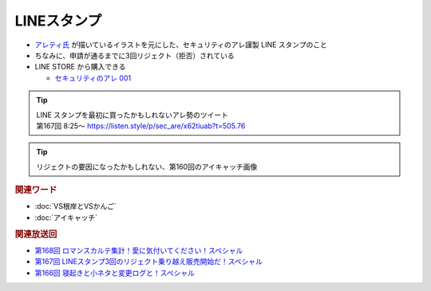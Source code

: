 LINEスタンプ
=====================================================
.. glossary::
  LINEスタンプ : L

* `アレティ氏 <https://x.com/aren0_e>`_ が描いているイラストを元にした、セキュリティのアレ謹製 LINE スタンプのこと
* ちなみに、申請が通るまでに3回リジェクト（拒否）されている
* LINE STORE から購入できる

  * `セキュリティのアレ 001 <https://store.line.me/stickershop/product/22148222/ja>`_


.. tip:: 

  | LINE スタンプを最初に買ったかもしれないアレ勢のツイート
  | 第167回 8:25～   https://listen.style/p/sec_are/x62tiuab?t=505.76

  .. raw:: html
    
    <blockquote class="twitter-tweet"><p lang="ja" dir="ltr">LINEスタンプ気になります。<br>IT系ネタスタンプとか面白いかも。プロキシ(伝言ゲーム)、ping(生存確認)、アンチウイルス(ウイルスとウイルスをかけて・・・)とか<a href="https://twitter.com/hashtag/%E3%82%BB%E3%82%AD%E3%83%A5%E3%83%AA%E3%83%86%E3%82%A3%E3%81%AE%E3%82%A2%E3%83%AC?src=hash&amp;ref_src=twsrc%5Etfw">#セキュリティのアレ</a></p>&mdash; たかし (@takashi000000) <a href="https://twitter.com/takashi000000/status/1620353246572462080?ref_src=twsrc%5Etfw">January 31, 2023</a></blockquote> <script async src="https://platform.twitter.com/widgets.js" charset="utf-8"></script> 


.. tip:: 

  リジェクトの要因になったかもしれない、第160回のアイキャッチ画像

  .. raw:: html

    <blockquote class="twitter-tweet"><p lang="ja" dir="ltr">ポッドキャスト新しいの公開してます！ <br><br>・サブスクスティーラーのアレ<br>・iPhoneのセキュリティ昨日のアレ<br>・IE(？)の脆弱性のアレ<br><br>です！<br><br>第160回 ずっと喋るよ！スペシャル | podcast - セキュリティの『アレ』 <a href="https://t.co/9NFCiWCn5i">https://t.co/9NFCiWCn5i</a> <a href="https://t.co/C3cqgkzXOO">pic.twitter.com/C3cqgkzXOO</a></p>&mdash; 辻 伸弘 (nobuhiro tsuji) (@ntsuji) <a href="https://twitter.com/ntsuji/status/1602297653391667203?ref_src=twsrc%5Etfw">December 12, 2022</a></blockquote> <script async src="https://platform.twitter.com/widgets.js" charset="utf-8"></script> 


.. rubric:: 関連ワード

* :doc:`VS根岸とVSかんご`
* :doc:`アイキャッチ`

.. rubric:: 関連放送回

* `第168回 ロマンスカルテ集計！愛に気付いてください！スペシャル`_
* `第167回 LINEスタンプ3回のリジェクト乗り越え販売開始だ！スペシャル`_
* `第166回 寝起きと小ネタと変更ログと！スペシャル`_

.. _第168回 ロマンスカルテ集計！愛に気付いてください！スペシャル: https://www.tsujileaks.com/?p=1427
.. _S3#168: https://www.tsujileaks.com/?p=1427
.. _第167回 LINEスタンプ3回のリジェクト乗り越え販売開始だ！スペシャル: https://www.tsujileaks.com/?p=1420
.. _S3#167: https://www.tsujileaks.com/?p=1420
.. _第166回 寝起きと小ネタと変更ログと！スペシャル: https://www.tsujileaks.com/?p=1410
.. _S3#166: https://www.tsujileaks.com/?p=1410
